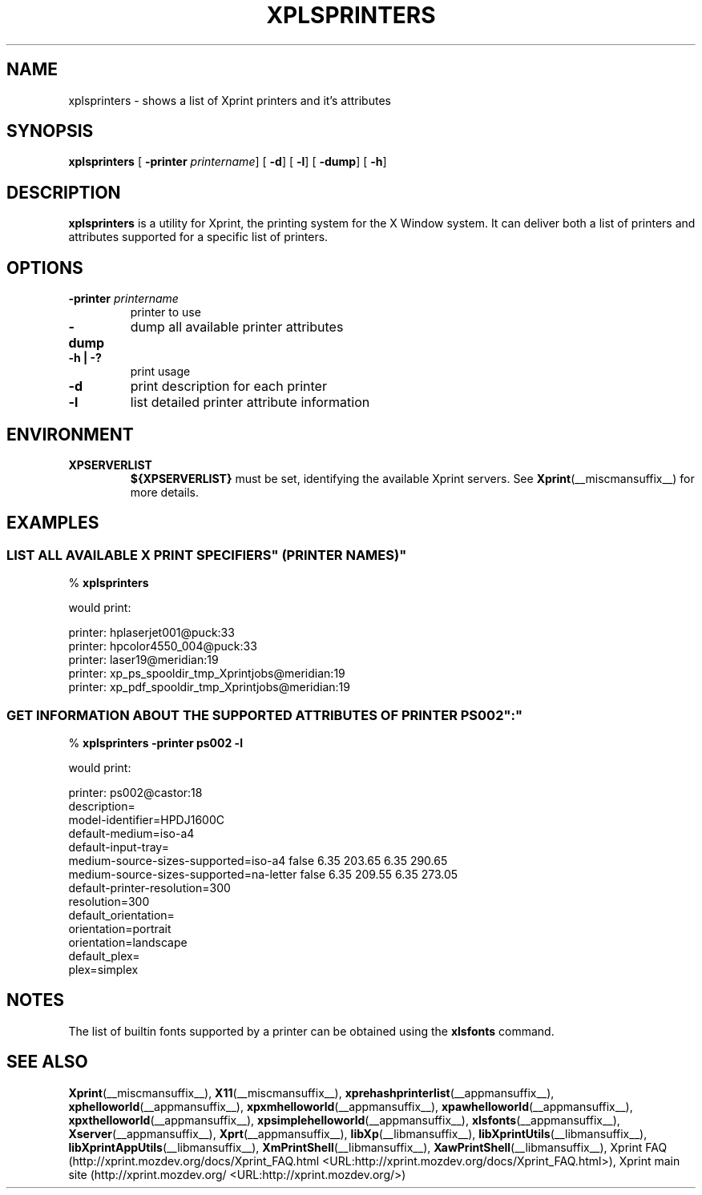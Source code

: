 .\" This manpage has been automatically generated by docbook2man 
.\" from a DocBook document.  This tool can be found at:
.\" <http://shell.ipoline.com/~elmert/comp/docbook2X/> 
.\" Please send any bug reports, improvements, comments, patches, 
.\" etc. to Steve Cheng <steve@ggi-project.org>.
.TH "XPLSPRINTERS" "__appmansuffix__" "07 October 2004" "" ""
.SH NAME
xplsprinters \- shows a list of Xprint printers and it's attributes
.SH SYNOPSIS

\fBxplsprinters\fR [ \fB-printer \fIprintername\fB\fR]  [ \fB-d\fR]  [ \fB-l\fR]  [ \fB-dump\fR]  [ \fB-h\fR] 

.SH "DESCRIPTION"
.PP
\fBxplsprinters\fR is a utility for Xprint, the
printing system for the X Window system. It can deliver both a list
of printers and attributes supported for a specific list of
printers.
.SH "OPTIONS"
.TP
\fB-printer \fIprintername\fB \fR
printer to use
.TP
\fB-dump \fR
dump all available printer attributes
.TP
\fB-h | -? \fR
print usage
.TP
\fB-d \fR
print description for each printer
.TP
\fB-l \fR
list detailed printer attribute information
.SH "ENVIRONMENT"
.TP
\fBXPSERVERLIST \fR
\fB${XPSERVERLIST}\fR must be set,
identifying the available Xprint servers.
See \fBXprint\fR(__miscmansuffix__)
for more details.
.SH "EXAMPLES"
.SS "LIST ALL AVAILABLE \&"X PRINT SPECIFIERS\&" (PRINTER NAMES)"
.PP

.nf
% \fBxplsprinters\fR
.fi
.PP
would print:

.nf
printer: hplaserjet001@puck:33
printer: hpcolor4550_004@puck:33
printer: laser19@meridian:19
printer: xp_ps_spooldir_tmp_Xprintjobs@meridian:19
printer: xp_pdf_spooldir_tmp_Xprintjobs@meridian:19
.fi
.SS "GET INFORMATION ABOUT THE SUPPORTED ATTRIBUTES OF PRINTER \&"PS002\&":"
.PP

.nf
% \fBxplsprinters -printer ps002 -l\fR
.fi
.PP
would print:

.nf
printer: ps002@castor:18
        description=
        model-identifier=HPDJ1600C
        default-medium=iso-a4
        default-input-tray=
        medium-source-sizes-supported=iso-a4 false 6.35 203.65 6.35 290.65
        medium-source-sizes-supported=na-letter false 6.35 209.55 6.35 273.05
        default-printer-resolution=300
        resolution=300
        default_orientation=
        orientation=portrait
        orientation=landscape
        default_plex=
        plex=simplex
.fi
.SH "NOTES"
.PP
The list of builtin fonts supported by a printer can be obtained
using the \fBxlsfonts\fR command.
.SH "SEE ALSO"
.PP
\fBXprint\fR(__miscmansuffix__), \fBX11\fR(__miscmansuffix__), \fBxprehashprinterlist\fR(__appmansuffix__), \fBxphelloworld\fR(__appmansuffix__), \fBxpxmhelloworld\fR(__appmansuffix__), \fBxpawhelloworld\fR(__appmansuffix__), \fBxpxthelloworld\fR(__appmansuffix__), \fBxpsimplehelloworld\fR(__appmansuffix__), \fBxlsfonts\fR(__appmansuffix__), \fBXserver\fR(__appmansuffix__), \fBXprt\fR(__appmansuffix__), \fBlibXp\fR(__libmansuffix__), \fBlibXprintUtils\fR(__libmansuffix__), \fBlibXprintAppUtils\fR(__libmansuffix__), \fBXmPrintShell\fR(__libmansuffix__), \fBXawPrintShell\fR(__libmansuffix__), Xprint FAQ (http://xprint.mozdev.org/docs/Xprint_FAQ.html <URL:http://xprint.mozdev.org/docs/Xprint_FAQ.html>), Xprint main site (http://xprint.mozdev.org/ <URL:http://xprint.mozdev.org/>)
